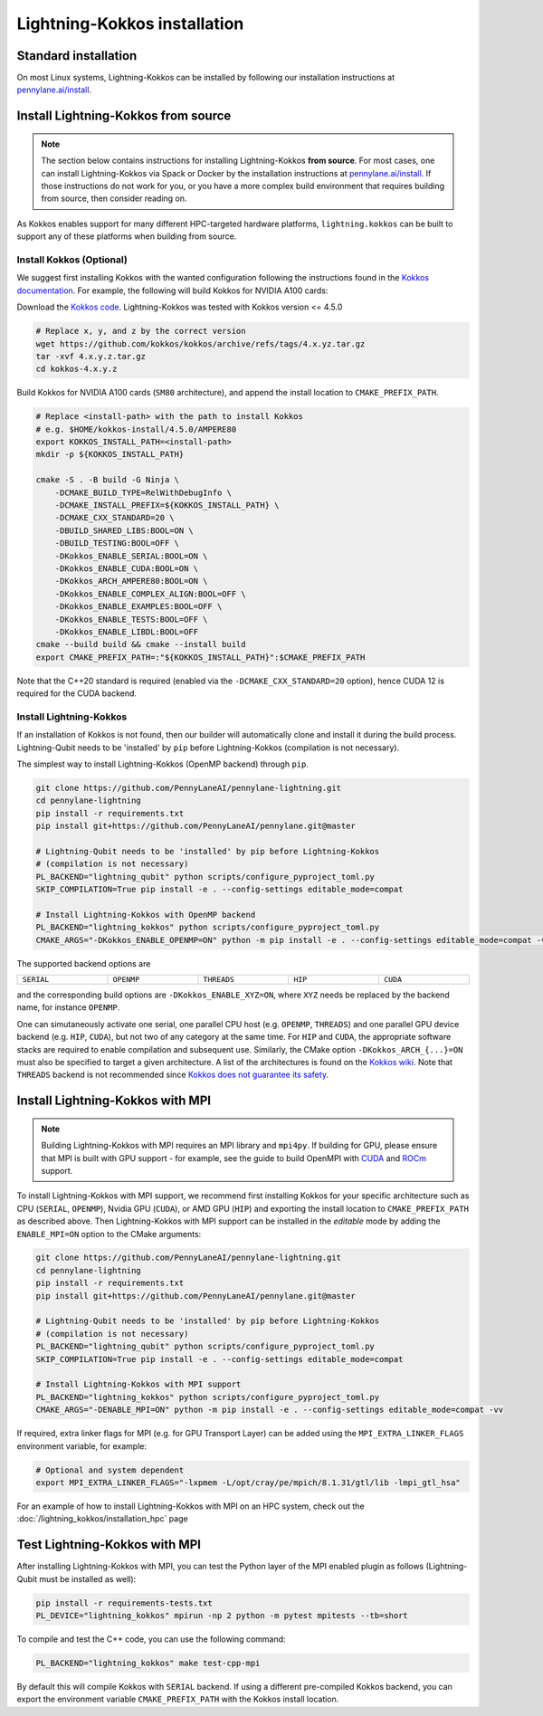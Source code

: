 Lightning-Kokkos installation
*****************************

Standard installation
=====================
On most Linux systems, Lightning-Kokkos can be installed by following our installation instructions at `pennylane.ai/install <https://pennylane.ai/install/#high-performance-computing-and-gpus>`__.

Install Lightning-Kokkos from source
====================================

.. note::

    The section below contains instructions for installing Lightning-Kokkos **from source**. For most cases, one can install Lightning-Kokkos via Spack or Docker by the installation instructions at `pennylane.ai/install <https://pennylane.ai/install/#high-performance-computing-and-gpus>`__. If those instructions do not work for you, or you have a more complex build environment that requires building from source, then consider reading on.

As Kokkos enables support for many different HPC-targeted hardware platforms, ``lightning.kokkos`` can be built to support any of these platforms when building from source.

Install Kokkos (Optional)
^^^^^^^^^^^^^^^^^^^^^^^^^

We suggest first installing Kokkos with the wanted configuration following the instructions found in the `Kokkos documentation <https://kokkos.github.io/kokkos-core-wiki/building.html>`_.
For example, the following will build Kokkos for NVIDIA A100 cards:

Download the `Kokkos code <https://github.com/kokkos/kokkos/releases>`_. Lightning-Kokkos was tested with Kokkos version <= 4.5.0

.. code-block:: bash

    # Replace x, y, and z by the correct version
    wget https://github.com/kokkos/kokkos/archive/refs/tags/4.x.yz.tar.gz
    tar -xvf 4.x.y.z.tar.gz
    cd kokkos-4.x.y.z

Build Kokkos for NVIDIA A100 cards (``SM80`` architecture), and append the install location to ``CMAKE_PREFIX_PATH``.

.. code-block:: bash

    # Replace <install-path> with the path to install Kokkos
    # e.g. $HOME/kokkos-install/4.5.0/AMPERE80
    export KOKKOS_INSTALL_PATH=<install-path>
    mkdir -p ${KOKKOS_INSTALL_PATH}

    cmake -S . -B build -G Ninja \
        -DCMAKE_BUILD_TYPE=RelWithDebugInfo \
        -DCMAKE_INSTALL_PREFIX=${KOKKOS_INSTALL_PATH} \
        -DCMAKE_CXX_STANDARD=20 \
        -DBUILD_SHARED_LIBS:BOOL=ON \
        -DBUILD_TESTING:BOOL=OFF \
        -DKokkos_ENABLE_SERIAL:BOOL=ON \
        -DKokkos_ENABLE_CUDA:BOOL=ON \
        -DKokkos_ARCH_AMPERE80:BOOL=ON \
        -DKokkos_ENABLE_COMPLEX_ALIGN:BOOL=OFF \
        -DKokkos_ENABLE_EXAMPLES:BOOL=OFF \
        -DKokkos_ENABLE_TESTS:BOOL=OFF \
        -DKokkos_ENABLE_LIBDL:BOOL=OFF
    cmake --build build && cmake --install build
    export CMAKE_PREFIX_PATH=:"${KOKKOS_INSTALL_PATH}":$CMAKE_PREFIX_PATH


Note that the C++20 standard is required (enabled via the ``-DCMAKE_CXX_STANDARD=20`` option), hence CUDA 12 is required for the CUDA backend.

Install Lightning-Kokkos
^^^^^^^^^^^^^^^^^^^^^^^^

If an installation of Kokkos is not found, then our builder will automatically clone and install it during the build process. Lightning-Qubit needs to be 'installed' by ``pip`` before Lightning-Kokkos (compilation is not necessary).

The simplest way to install Lightning-Kokkos (OpenMP backend) through ``pip``.

.. code-block:: bash

    git clone https://github.com/PennyLaneAI/pennylane-lightning.git
    cd pennylane-lightning
    pip install -r requirements.txt
    pip install git+https://github.com/PennyLaneAI/pennylane.git@master
    
    # Lightning-Qubit needs to be 'installed' by pip before Lightning-Kokkos 
    # (compilation is not necessary)
    PL_BACKEND="lightning_qubit" python scripts/configure_pyproject_toml.py
    SKIP_COMPILATION=True pip install -e . --config-settings editable_mode=compat

    # Install Lightning-Kokkos with OpenMP backend
    PL_BACKEND="lightning_kokkos" python scripts/configure_pyproject_toml.py
    CMAKE_ARGS="-DKokkos_ENABLE_OPENMP=ON" python -m pip install -e . --config-settings editable_mode=compat -vv

The supported backend options are

.. list-table::
    :align: center
    :width: 100 %
    :widths: 20 20 20 20 20
    :header-rows: 0

    * - ``SERIAL``
      - ``OPENMP``
      - ``THREADS``
      - ``HIP``
      - ``CUDA``

and the corresponding build options are ``-DKokkos_ENABLE_XYZ=ON``, where ``XYZ`` needs be replaced by the backend name, for instance ``OPENMP``.

One can simutaneously activate one serial, one parallel CPU host (e.g. ``OPENMP``, ``THREADS``) and one parallel GPU device backend (e.g. ``HIP``, ``CUDA``), but not two of any category at the same time.
For ``HIP`` and ``CUDA``, the appropriate software stacks are required to enable compilation and subsequent use.
Similarly, the CMake option ``-DKokkos_ARCH_{...}=ON`` must also be specified to target a given architecture.
A list of the architectures is found on the `Kokkos wiki <https://kokkos.org/kokkos-core-wiki/API/core/Macros.html#architectures>`_.
Note that ``THREADS`` backend is not recommended since `Kokkos does not guarantee its safety <https://github.com/kokkos/kokkos-core-wiki/blob/17f08a6483937c26e14ec3c93a2aa40e4ce081ce/docs/source/ProgrammingGuide/Initialization.md?plain=1#L67>`_.

.. _install-lightning-kokkos-with-mpi:

Install Lightning-Kokkos with MPI
=================================

.. note::

    Building Lightning-Kokkos with MPI requires an MPI library and ``mpi4py``. 
    If building for GPU, please ensure that MPI is built with GPU support - for example, see the guide to
    build OpenMPI with `CUDA <https://docs.open-mpi.org/en/v5.0.x/tuning-apps/networking/cuda.html>`_
    and `ROCm <https://docs.open-mpi.org/en/v5.0.x/tuning-apps/networking/rocm.html>`_ support.


To install Lightning-Kokkos with MPI support, we recommend first installing Kokkos for your specific architecture such as CPU (``SERIAL``, ``OPENMP``),  Nvidia GPU (``CUDA``), or AMD GPU (``HIP``)
and exporting the install location to ``CMAKE_PREFIX_PATH`` as described above.
Then Lightning-Kokkos with MPI support can be installed in the *editable* mode by adding the ``ENABLE_MPI=ON`` option to the CMake arguments:

.. code-block:: bash

    git clone https://github.com/PennyLaneAI/pennylane-lightning.git
    cd pennylane-lightning
    pip install -r requirements.txt
    pip install git+https://github.com/PennyLaneAI/pennylane.git@master

    # Lightning-Qubit needs to be 'installed' by pip before Lightning-Kokkos 
    # (compilation is not necessary)
    PL_BACKEND="lightning_qubit" python scripts/configure_pyproject_toml.py
    SKIP_COMPILATION=True pip install -e . --config-settings editable_mode=compat

    # Install Lightning-Kokkos with MPI support
    PL_BACKEND="lightning_kokkos" python scripts/configure_pyproject_toml.py
    CMAKE_ARGS="-DENABLE_MPI=ON" python -m pip install -e . --config-settings editable_mode=compat -vv

If required, extra linker flags for MPI (e.g. for GPU Transport Layer) can be added using the ``MPI_EXTRA_LINKER_FLAGS`` environment variable, for example:

.. code-block:: bash

    # Optional and system dependent
    export MPI_EXTRA_LINKER_FLAGS="-lxpmem -L/opt/cray/pe/mpich/8.1.31/gtl/lib -lmpi_gtl_hsa"

For an example of how to install Lightning-Kokkos with MPI on an HPC system, check out the :doc:`/lightning_kokkos/installation_hpc` page

Test Lightning-Kokkos with MPI
===========================

After installing Lightning-Kokkos with MPI, you can test the Python layer of the MPI enabled plugin as follows (Lightning-Qubit must be installed as well):

.. code-block:: bash

    pip install -r requirements-tests.txt
    PL_DEVICE="lightning_kokkos" mpirun -np 2 python -m pytest mpitests --tb=short

To compile and test the C++ code, you can use the following command:

.. code-block:: bash

    PL_BACKEND="lightning_kokkos" make test-cpp-mpi

By default this will compile Kokkos with ``SERIAL`` backend. If using a different pre-compiled Kokkos backend, you can export the environment variable ``CMAKE_PREFIX_PATH`` with the Kokkos install location.
